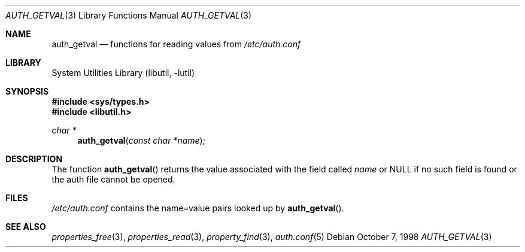 .\"
.\" Copyright (c) 1998 Jordan Hubbard
.\"
.\" All rights reserved.
.\"
.\" Redistribution and use in source and binary forms, with or without
.\" modification, are permitted provided that the following conditions
.\" are met:
.\" 1. Redistributions of source code must retain the above copyright
.\"    notice, this list of conditions and the following disclaimer.
.\" 2. Redistributions in binary form must reproduce the above copyright
.\"    notice, this list of conditions and the following disclaimer in the
.\"    documentation and/or other materials provided with the distribution.
.\"
.\" THIS SOFTWARE IS PROVIDED BY THE DEVELOPERS ``AS IS'' AND ANY EXPRESS OR
.\" IMPLIED WARRANTIES, INCLUDING, BUT NOT LIMITED TO, THE IMPLIED WARRANTIES
.\" OF MERCHANTABILITY AND FITNESS FOR A PARTICULAR PURPOSE ARE DISCLAIMED.
.\" IN NO EVENT SHALL THE DEVELOPERS BE LIABLE FOR ANY DIRECT, INDIRECT,
.\" INCIDENTAL, SPECIAL, EXEMPLARY, OR CONSEQUENTIAL DAMAGES (INCLUDING, BUT
.\" NOT LIMITED TO, PROCUREMENT OF SUBSTITUTE GOODS OR SERVICES; LOSS OF USE,
.\" DATA, OR PROFITS; OR BUSINESS INTERRUPTION) HOWEVER CAUSED AND ON ANY
.\" THEORY OF LIABILITY, WHETHER IN CONTRACT, STRICT LIABILITY, OR TORT
.\" (INCLUDING NEGLIGENCE OR OTHERWISE) ARISING IN ANY WAY OUT OF THE USE OF
.\" THIS SOFTWARE, EVEN IF ADVISED OF THE POSSIBILITY OF SUCH DAMAGE.
.\"
.\" $FreeBSD: release/8.2.0/lib/libutil/auth.3 211872 2010-08-27 10:47:17Z uqs $
.\" "
.Dd October 7, 1998
.Dt AUTH_GETVAL 3
.Os
.Sh NAME
.Nm auth_getval
.Nd functions for reading values from
.Pa /etc/auth.conf
.Sh LIBRARY
.Lb libutil
.Sh SYNOPSIS
.In sys/types.h
.In libutil.h
.Ft char *
.Fn auth_getval "const char *name"
.Sh DESCRIPTION
The function
.Fn auth_getval
returns the value associated with the field called
.Fa name
or NULL if no such field is found or the auth file cannot be opened.
.Sh FILES
.Pa /etc/auth.conf
contains the name=value pairs looked up by
.Fn auth_getval .
.Sh SEE ALSO
.Xr properties_free 3 ,
.Xr properties_read 3 ,
.Xr property_find 3 ,
.Xr auth.conf 5

